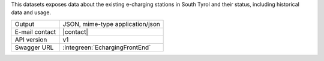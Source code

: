 
This datasets exposes data about the existing e-charging stations in
South Tyrol and their status, including historical data and usage.

==============  ========================================================
Output          JSON, mime-type application/json
E-mail contact  |contact|
API version     v1
Swagger URL     :integreen:`EchargingFrontEnd`
==============  ========================================================
